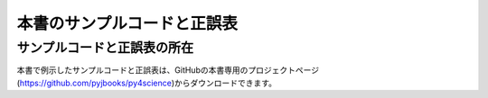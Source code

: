 =====================================
本書のサンプルコードと正誤表
=====================================

サンプルコードと正誤表の所在
===================================

本書で例示したサンプルコードと正誤表は、GitHubの本書専用のプロジェクトページ(https://github.com/pyjbooks/py4science)からダウンロードできます。

